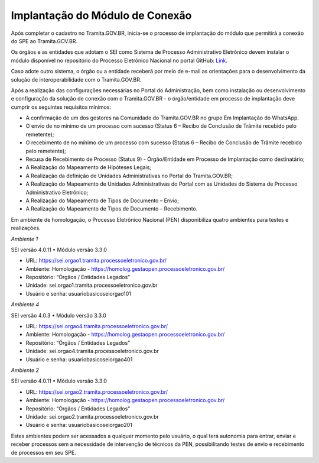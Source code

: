 Implantação do Módulo de Conexão
================================

Após completar o cadastro no Tramita.GOV.BR, inicia-se o processo de implantação do módulo que permitirá a conexão do SPE ao Tramita.GOV.BR.

Os órgãos e as entidades que adotam o SEI como Sistema de Processo Administrativo Eletrônico devem instalar o módulo disponível no repositório do Processo Eletrônico Nacional no portal GitHub: `Link <https://github.com/pengovbr/mod-sei-pen>`_.

Caso adote outro sistema, o órgão ou a entidade receberá por meio de e-mail as orientações para o desenvolvimento da solução de interoperabilidade com o Tramita.GOV.BR.

Após a realização das configurações necessárias no Portal do Administração, bem como instalação ou desenvolvimento e configuração da solução de conexão com o Tramita.GOV.BR - o órgão/entidade em processo de implantação deve cumprir os seguintes requisitos mínimos:

* A confirmação de um dos gestores na Comunidade do Tramita.GOV.BR no grupo Em Implantação do WhatsApp.
* O envio de no mínimo de um processo com sucesso (Status 6 – Recibo de Conclusão de Trâmite recebido pelo remetente);
* O recebimento de no mínimo de um processo com sucesso (Status 6 – Recibo de Conclusão de Trâmite recebido pelo remetente);
* Recusa de Recebimento de Processo (Status 9) - Órgão/Entidade em Processo de Implantação como destinatário;
* A Realização do Mapeamento de Hipóteses Legais;
* A Realização da definição de Unidades Administrativas no Portal do Tramita.GOV.BR;
* A Realização do Mapeamento de Unidades Administrativas do Portal com as Unidades do Sistema de Processo Administrativo Eletrônico;
* A Realização do Mapeamento de Tipos de Documento – Envio;
* A Realização do Mapeamento de Tipos de Documento – Recebimento.

Em ambiente de homologação, o Processo Eletrônico Nacional (PEN) disponibiliza quatro ambientes para testes e realizações.

*Ambiente 1*

SEI versão 4.0.11
• Módulo versão 3.3.0

• URL: https://sei.orgao1.tramita.processoeletronico.gov.br/

• Ambiente: Homologação - https://homolog.gestaopen.processoeletronico.gov.br/

• Repositório: “Órgãos / Entidades Legados”

• Unidade: sei.orgao1.tramita.processoeletronico.gov.br

• Usuário e senha: usuariobasicoseiorgao101

*Ambiente 4*

SEI versão 4.0.3
• Módulo versão 3.3.0

• URL: https://sei.orgao4.tramita.processoeletronico.gov.br/

• Ambiente: Homologação - https://homolog.gestaopen.processoeletronico.gov.br/

• Repositório: “Órgãos / Entidades Legados”

• Unidade: sei.orgao4.tramita.processoeletronico.gov.br

• Usuário e senha: usuariobasicoseiorgao401


*Ambiente 2*

SEI versão 4.0.11
• Módulo versão 3.3.0

• URL: https://sei.orgao2.tramita.processoeletronico.gov.br/

• Ambiente: Homologação - https://homolog.gestaopen.processoeletronico.gov.br/

• Repositório: “Órgãos / Entidades Legados”

• Unidade: sei.orgao2.tramita.processoeletronico.gov.br

• Usuário e senha: usuariobasicoseiorgao201

Estes ambientes podem ser acessados a qualquer momento pelo usuário, o qual terá autonomia para entrar, enviar e receber processos sem a necessidade de intervenção de técnicos da PEN, possibilitando testes de envio e recebimento de processos em seu SPE.
